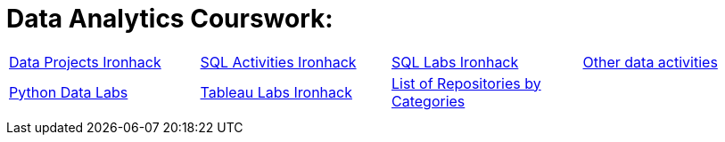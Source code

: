 = Data Analytics Courswork:
:toc:
:toc-title: 
:toc-placement!:
ifdef::env-github[]
:imagesdir:
 https://gist.githubusercontent.com/path/to/gist/revision/dir/with/all/images
:tip-caption: :bulb:
:note-caption: :information_source:
:important-caption: :heavy_exclamation_mark:
:caution-caption: :fire:
:warning-caption: :warning:
endif::[]
ifndef::env-github[]
:imagesdir: ./
endif::[]


|===
|https://github.com/stars/jecastrom/lists/data-projects-ironhack[Data Projects Ironhack] |https://github.com/stars/jecastrom/lists/sql-ironhack-activities[SQL Activities Ironhack] |https://github.com/stars/jecastrom/lists/sql-ironhack-labs[SQL Labs Ironhack] |https://github.com/stars/jecastrom/lists/other-data-activities[Other data activities]
|https://github.com/stars/jecastrom/lists/python-data-labs[Python Data Labs] |https://github.com/stars/jecastrom/lists/tableau-labs-ironhack[Tableau Labs Ironhack]
|https://github.com/jecastrom?tab=stars[List of Repositories by Categories] |
|
|
|
|
|
|
|
|
|
||===
